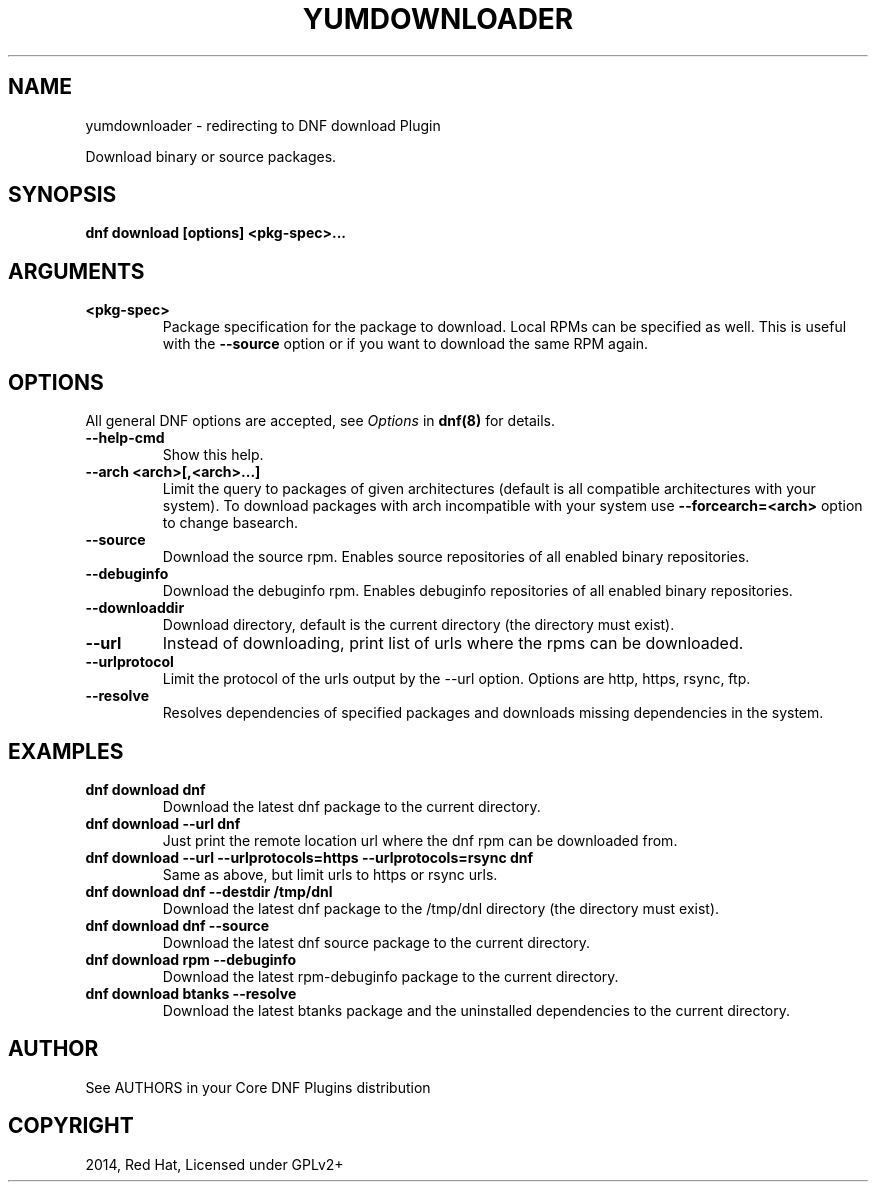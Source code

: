 .\" Man page generated from reStructuredText.
.
.TH "YUMDOWNLOADER" "1" "Oct 23, 2020" "4.0.17" "dnf-plugins-core"
.SH NAME
yumdownloader \- redirecting to DNF download Plugin
.
.nr rst2man-indent-level 0
.
.de1 rstReportMargin
\\$1 \\n[an-margin]
level \\n[rst2man-indent-level]
level margin: \\n[rst2man-indent\\n[rst2man-indent-level]]
-
\\n[rst2man-indent0]
\\n[rst2man-indent1]
\\n[rst2man-indent2]
..
.de1 INDENT
.\" .rstReportMargin pre:
. RS \\$1
. nr rst2man-indent\\n[rst2man-indent-level] \\n[an-margin]
. nr rst2man-indent-level +1
.\" .rstReportMargin post:
..
.de UNINDENT
. RE
.\" indent \\n[an-margin]
.\" old: \\n[rst2man-indent\\n[rst2man-indent-level]]
.nr rst2man-indent-level -1
.\" new: \\n[rst2man-indent\\n[rst2man-indent-level]]
.in \\n[rst2man-indent\\n[rst2man-indent-level]]u
..
.sp
Download binary or source packages.
.SH SYNOPSIS
.sp
\fBdnf download [options] <pkg\-spec>...\fP
.SH ARGUMENTS
.INDENT 0.0
.TP
.B \fB<pkg\-spec>\fP
Package specification for the package to download.
Local RPMs can be specified as well. This is useful with the \fB\-\-source\fP
option or if you want to download the same RPM again.
.UNINDENT
.SH OPTIONS
.sp
All general DNF options are accepted, see \fIOptions\fP in \fBdnf(8)\fP for details.
.INDENT 0.0
.TP
.B \fB\-\-help\-cmd\fP
Show this help.
.TP
.B \fB\-\-arch <arch>[,<arch>...]\fP
Limit the query to packages of given architectures (default is all compatible architectures with
your system). To download packages with arch incompatible with your system use
\fB\-\-forcearch=<arch>\fP option to change basearch.
.TP
.B \fB\-\-source\fP
Download the source rpm. Enables source repositories of all enabled binary repositories.
.TP
.B \fB\-\-debuginfo\fP
Download the debuginfo rpm. Enables debuginfo repositories of all enabled binary repositories.
.TP
.B \fB\-\-downloaddir\fP
Download directory, default is the current directory (the directory must exist).
.TP
.B \fB\-\-url\fP
Instead of downloading, print list of urls where the rpms can be downloaded.
.TP
.B \fB\-\-urlprotocol\fP
Limit the protocol of the urls output by the \-\-url option. Options are http, https, rsync, ftp.
.TP
.B \fB\-\-resolve\fP
Resolves dependencies of specified packages and downloads missing dependencies in the system.
.UNINDENT
.SH EXAMPLES
.INDENT 0.0
.TP
.B \fBdnf download dnf\fP
Download the latest dnf package to the current directory.
.TP
.B \fBdnf download \-\-url dnf\fP
Just print the remote location url where the dnf rpm can be downloaded from.
.TP
.B \fBdnf download \-\-url \-\-urlprotocols=https \-\-urlprotocols=rsync dnf\fP
Same as above, but limit urls to https or rsync urls.
.TP
.B \fBdnf download dnf \-\-destdir /tmp/dnl\fP
Download the latest dnf package to the /tmp/dnl directory (the directory must exist).
.TP
.B \fBdnf download dnf \-\-source\fP
Download the latest dnf source package to the current directory.
.TP
.B \fBdnf download rpm \-\-debuginfo\fP
Download the latest rpm\-debuginfo package to the current directory.
.TP
.B \fBdnf download btanks \-\-resolve\fP
Download the latest btanks package and the uninstalled dependencies to the current directory.
.UNINDENT
.SH AUTHOR
See AUTHORS in your Core DNF Plugins distribution
.SH COPYRIGHT
2014, Red Hat, Licensed under GPLv2+
.\" Generated by docutils manpage writer.
.

